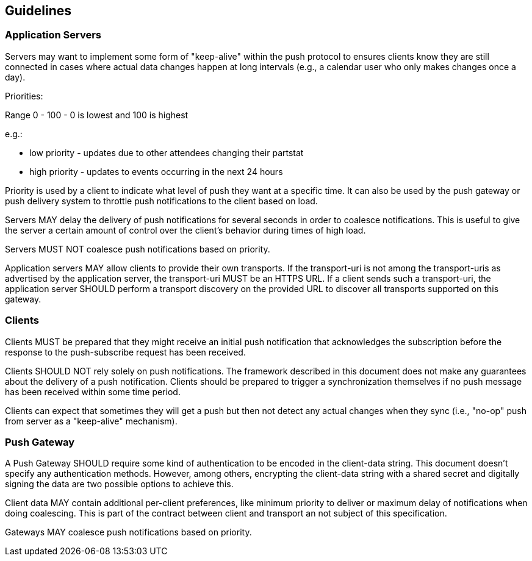 == Guidelines

=== Application Servers

Servers may want to implement some form of "keep-alive" within the push protocol to ensures clients know they are still connected in cases where actual data changes happen at long intervals (e.g., a calendar user who only makes changes once a day).

Priorities:

Range 0 - 100 - 0 is lowest and 100 is highest

e.g.:

* low priority - updates due to other attendees changing their partstat
* high priority - updates to events occurring in the next 24 hours

Priority is used by a client to indicate what level of push they want at a specific time. It can also be used by the push gateway or push delivery system to throttle push notifications to the client based on load.

Servers MAY delay the delivery of push notifications for several seconds in order to coalesce notifications. This is useful to give the server a certain amount of control over the client's behavior during times of high load.

Servers MUST NOT coalesce push notifications based on priority.

Application servers MAY allow clients to provide their own transports. If the transport-uri is not among the transport-uris as advertised by the application server, the transport-uri MUST be an HTTPS URL. If a client sends such a transport-uri, the application server SHOULD perform a transport discovery on the provided URL to discover all transports supported on this gateway.

=== Clients

Clients MUST be prepared that they might receive an initial push notification that acknowledges the subscription before the response to the push-subscribe request has been received.

Clients SHOULD NOT rely solely on push notifications. The framework described in this document does not make any guarantees about the delivery of a push notification. Clients should be prepared to trigger a synchronization themselves if no push message has been received within some time period.

Clients can expect that sometimes they will get a push but then not detect any actual changes when they sync (i.e., "no-op" push from server as a "keep-alive" mechanism).

=== Push Gateway

A Push Gateway SHOULD require some kind of authentication to be encoded in the client-data string. This document doesn't specify any authentication methods. However, among others, encrypting the client-data string with a shared secret and digitally signing the data are two possible options to achieve this.

Client data MAY contain additional per-client preferences, like minimum priority to deliver or maximum delay of notifications when doing coalescing. This is part of the contract between client and transport an not subject of this specification.

Gateways MAY coalesce push notifications based on priority.
